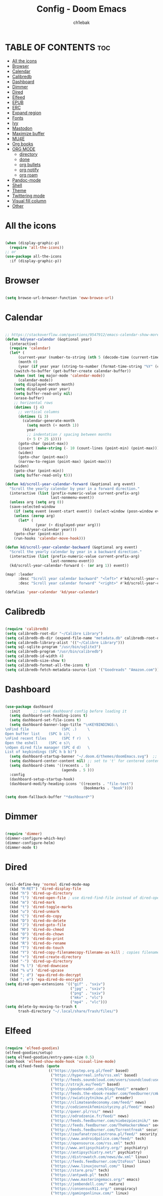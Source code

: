 #+TITLE: Config - Doom Emacs
#+AUTHOR: ch1ebak
#+PROPERTY: header-args :tangle config.el

* TABLE OF CONTENTS :toc:
- [[#all-the-icons][All the icons]]
- [[#browser][Browser]]
- [[#calendar][Calendar]]
- [[#calibredb][Calibredb]]
- [[#dashboard][Dashboard]]
- [[#dimmer][Dimmer]]
- [[#dired][Dired]]
- [[#elfeed][Elfeed]]
- [[#epub][EPUB]]
- [[#erc][ERC]]
- [[#expand-region][Expand region]]
- [[#fonts][Fonts]]
- [[#ivy][Ivy]]
- [[#mastodon][Mastodon]]
- [[#maximize-buffer][Maximize buffer]]
- [[#mu4e][MU4E]]
- [[#org-books][Org books]]
- [[#org-mode][ORG MODE]]
  - [[#directory][directory]]
  - [[#done][done]]
  - [[#org-bullets][org bullets]]
  - [[#org-notify][org notify]]
  - [[#org-roam][org roam]]
- [[#pandoc-mode][Pandoc-mode]]
- [[#shell][Shell]]
- [[#theme][Theme]]
- [[#twittering-mode][Twittering mode]]
- [[#visual-fill-column][Visual fill column]]
- [[#other][Other]]

* All the icons

#+begin_src emacs-lisp

(when (display-graphic-p)
  (require 'all-the-icons))
;; or
(use-package all-the-icons
  :if (display-graphic-p))

#+end_src

* Browser

#+BEGIN_SRC emacs-lisp

(setq browse-url-browser-function 'eww-browse-url)

#+END_SRC

* Calendar

#+BEGIN_SRC emacs-lisp

;; https://stackoverflow.com/questions/9547912/emacs-calendar-show-more-than-3-months
(defun kd/year-calendar (&optional year)
  (interactive)
  (require 'calendar)
  (let* (
      (current-year (number-to-string (nth 5 (decode-time (current-time)))))
      (month 0)
      (year (if year year (string-to-number (format-time-string "%Y" (current-time))))))
    (switch-to-buffer (get-buffer-create calendar-buffer))
    (when (not (eq major-mode 'calendar-mode))
      (calendar-mode))
    (setq displayed-month month)
    (setq displayed-year year)
    (setq buffer-read-only nil)
    (erase-buffer)
    ;; horizontal rows
    (dotimes (j 4)
      ;; vertical columns
      (dotimes (i 3)
        (calendar-generate-month
          (setq month (+ month 1))
          year
          ;; indentation / spacing between months
          (+ 5 (* 25 i))))
      (goto-char (point-max))
      (insert (make-string (- 10 (count-lines (point-min) (point-max))) ?\n))
      (widen)
      (goto-char (point-max))
      (narrow-to-region (point-max) (point-max)))
    (widen)
    (goto-char (point-min))
    (setq buffer-read-only t)))

(defun kd/scroll-year-calendar-forward (&optional arg event)
  "Scroll the yearly calendar by year in a forward direction."
  (interactive (list (prefix-numeric-value current-prefix-arg)
                     last-nonmenu-event))
  (unless arg (setq arg 0))
  (save-selected-window
    (if (setq event (event-start event)) (select-window (posn-window event)))
    (unless (zerop arg)
      (let* (
              (year (+ displayed-year arg)))
        (kd/year-calendar year)))
    (goto-char (point-min))
    (run-hooks 'calendar-move-hook)))

(defun kd/scroll-year-calendar-backward (&optional arg event)
  "Scroll the yearly calendar by year in a backward direction."
  (interactive (list (prefix-numeric-value current-prefix-arg)
                     last-nonmenu-event))
  (kd/scroll-year-calendar-forward (- (or arg 1)) event))

(map! :leader
      :desc "Scroll year calendar backward" "<left>" #'kd/scroll-year-calendar-backward
      :desc "Scroll year calendar forward" "<right>" #'kd/scroll-year-calendar-forward)

(defalias 'year-calendar 'kd/year-calendar)

#+END_SRC

* Calibredb

#+begin_src emacs-lisp

(require 'calibredb)
(setq calibredb-root-dir "~/Calibre Library")
(setq calibredb-db-dir (expand-file-name "metadata.db" calibredb-root-dir))
(setq calibredb-library-alist '(("~/Calibre Library")))
(setq sql-sqlite-program "/usr/bin/sqlite3")
(setq calibredb-program "/usr/bin/calibredb")
(setq calibredb-id-width 4)
(setq calibredb-size-show t)
(setq calibredb-format-all-the-icons t)
(setq calibredb-fetch-metadata-source-list '("Goodreads" "Amazon.com"))

#+end_src

* Dashboard

#+BEGIN_SRC emacs-lisp

(use-package dashboard
  :init      ;; tweak dashboard config before loading it
  (setq dashboard-set-heading-icons t)
  (setq dashboard-set-file-icons t)
  (setq dashboard-banner-logo-title "\nKEYBINDINGS:\
\nFind file               (SPC .)     \
Open buffer list    (SPC b i)\
\nFind recent files       (SPC f r)   \
Open the eshell     (SPC e s)\
\nOpen dired file manager (SPC d d)   \
List of keybindings (SPC h b b)")
  (setq dashboard-startup-banner "~/.doom.d/themes/doomEmacs.svg")  ;; use custom image as banner
  (setq dashboard-center-content nil) ;; set to 't' for centered content
  (setq dashboard-items '((recents . 5)
                          (agenda . 5 )))
  :config
  (dashboard-setup-startup-hook)
  (dashboard-modify-heading-icons '((recents . "file-text")
                                    (bookmarks . "book"))))

(setq doom-fallback-buffer "*dashboard*")

#+END_SRC

* Dimmer

#+begin_src emacs-lisp

(require 'dimmer)
(dimmer-configure-which-key)
(dimmer-configure-helm)
(dimmer-mode t)

#+end_src

* Dired

#+begin_src emacs-lisp

(evil-define-key 'normal dired-mode-map
  (kbd "M-RET") 'dired-display-file
  (kbd "h") 'dired-up-directory
  (kbd "l") 'dired-open-file ; use dired-find-file instead of dired-open.
  (kbd "m") 'dired-mark
  (kbd "t") 'dired-toggle-marks
  (kbd "u") 'dired-unmark
  (kbd "C") 'dired-do-copy
  (kbd "D") 'dired-do-delete
  (kbd "J") 'dired-goto-file
  (kbd "M") 'dired-do-chmod
  (kbd "O") 'dired-do-chown
  (kbd "P") 'dired-do-print
  (kbd "R") 'dired-do-rename
  (kbd "T") 'dired-do-touch
  (kbd "Y") 'dired-copy-filenamecopy-filename-as-kill ; copies filename to kill ring.
  (kbd "+") 'dired-create-directory
  (kbd "-") 'dired-up-directory
  (kbd "% l") 'dired-downcase
  (kbd "% u") 'dired-upcase
  (kbd "; d") 'epa-dired-do-decrypt
  (kbd "; e") 'epa-dired-do-encrypt)
(setq dired-open-extensions '(("gif" . "sxiv")
                              ("jpg" . "sxiv")
                              ("png" . "sxiv")
                              ("mkv" . "vlc")
                              ("mp4" . "vlc")))
(setq delete-by-moving-to-trash t
      trash-directory "~/.local/share/Trash/files/")

#+end_src

* Elfeed

#+BEGIN_SRC emacs-lisp

(require 'elfeed-goodies)
(elfeed-goodies/setup)
(setq elfeed-goodies/entry-pane-size 0.5)
(add-hook 'elfeed-show-mode-hook 'visual-line-mode)
(setq elfeed-feeds (quote
                    (("https://postep.org.pl/feed" based)
                     ("https://hyperreal.info/rss.xml" based)
                     ("http://feeds.soundcloud.com/users/soundcloud:users:284471201/sounds.rss" based)
                     ("http://strajk.eu/feed/" based)
                     ("http://goodereader.com/blog/feed/" ereader)
                     ("http://feeds.the-ebook-reader.com/feedburner/cmWU" ereader)
                     ("https://swiatczytnikow.pl/" ereader)
                     ("https://climateandeconomy.com/feed/" news)
                     ("http://codziennikfeministyczny.pl/feed/" news)
                     ("http://queer.pl/rss/" news)
                     ("https://odrodzenie.fr/feed/" news)
                     ("http://feeds.feedburner.com/niebezpiecznik/" security)
                     ("https://feeds.feedburner.com/TheHackersNews" security)
                     ("http://feeds.feedburner.com/Torrentfreak" security)
                     ("https://zaufanatrzeciastrona.pl/feed/" security)
                     ("https://www.androidpolice.com/feed/" tech)
                     ("https://opensource.com/rss.xml" tech)
                     ("http://www.antipsychiatry.org/" psychiatry)
                     ("https://antipsychiatry.net/" psychiatry)
                     ("https://distrowatch.com/news/dw.xml" linux)
                     ("https://feeds.feedburner.com/ItsFoss" linux)
                     ("https://www.linuxjournal.com/" linux)
                     ("https://stare.pro/" tech)
                     ("https://antyweb.pl" tech)
                     ("https://www.masteringemacs.org/" emacs)
                     ("https://jembendell.com/" nature)
                     ("https://consensus911.org/" conspiracy)
                     ("https://gamingonlinux.com/" linux)
                     ("https://9to5linux.com/" linux)
                     ("https://lwn.net/" linux)
                     ("https://omgubuntu.co.uk/" linux)
                     ("https://existentialcomics.com/rss.xml" comics)
                     ("https://www.g-central.com/feed/" watch))))

#+END_SRC

* EPUB
#+BEGIN_SRC emacs-lisp

(add-to-list 'auto-mode-alist '("\\.epub\\'" . nov-mode))

#+END_SRC

* ERC

#+begin_src emacs-lisp

(map! :leader
      (:prefix ("e". "evaluate/ERC/EWW")
       :desc "Launch ERC with TLS connection" "E" #'erc-tls))

(setq erc-server "irc.libera.chat"
      erc-nick "anilorak"
      erc-track-shorten-start 24
      erc-autojoin-channels-alist '(("irc.libera.chat" "#emacs" "#linux"))
      erc-kill-buffer-on-part t
      erc-fill-column 100
      erc-fill-function 'erc-fill-static
      erc-fill-static-center 20
      ;; erc-auto-query 'bury
      )


#+end_src

* Expand region

#+BEGIN_SRC emacs-lisp

(use-package expand-region
  :bind ("C-=" . er/expand-region))

#+END_SRC

* Fonts

#+BEGIN_SRC emacs-lisp

(setq doom-font (font-spec :family "mononoki Nerd Font" :size 12)
      doom-variable-pitch-font (font-spec :family "Cantarell" :size 12)
      doom-big-font (font-spec :family "mononoki Nerd Font" :size 20))
(after! doom-themes
  (setq doom-themes-enable-bold t
        doom-themes-enable-italic t))
(custom-set-faces!
  '(font-lock-comment-face :slant italic)
  '(font-lock-keyword-face :slant italic))
;; (def-package! highlight-indent-guides
  ;; :commands highlight-indent-guides-mode
  ;; :hook (prog-mode . highlight-indent-guides-mode)
  ;; :config
  ;; (setq highlight-indent-guides-method 'character
        ;; highlight-indent-guides-character ?/->
        ;; highlight-indent-guides-delay 0.01
        ;; highlight-indent-guides-responsive 'top
        ;; highlight-indent-guides-auto-enabled nil
        ;; ))

#+END_SRC

#+RESULTS:
| doom--customize-themes-h-8 | doom--customize-themes-h-9 |

* Ivy

#+BEGIN_SRC emacs-lisp

(use-package ivy
  :diminish
  :bind (("C-s" . swiper)
         :map ivy-minibuffer-map
         ("TAB" . ivy-alt-done)
         ("C-l" . ivy-alt-done)
         ("C-j" . ivy-next-line)
         ("C-k" . ivy-previous-line)
         :map ivy-switch-buffer-map
         ("C-k" . ivy-previous-line)
         ("C-l" . ivy-done)
         ("C-d" . ivy-switch-buffer-kill)
         :map ivy-reverse-i-search-map
         ("C-k" . ivy-previous-line)
         ("C-d" . ivy-reverse-i-search-kill))
  :config
  (ivy-mode 1))
(use-package ivy-rich
  :after ivy
  :init
  (ivy-rich-mode 1))

#+END_SRC

* Mastodon

#+begin_src emacs-lisp

(use-package mastodon
  :ensure t)
(setq mastodon-instance-url "https://mastodon.social"
      mastodon-active-user "2137")

#+end_src

* Maximize buffer

#+BEGIN_SRC emacs-lisp

(defun toggle-maximize-buffer () "Maximize buffer"
  (interactive)
  (if (= 1 (length (window-list)))
      (jump-to-register '_)
    (progn
      (window-configuration-to-register '_)
      (delete-other-windows))))
;; Bind it to a key.
(global-set-key [(super shift return)] 'toggle-maximize-buffer)

#+END_SRC

* MU4E

#+BEGIN_SRC emacs-lisp

(require 'org-mime)
(add-to-list 'load-path "/usr/local/share/emacs/site-lisp/mu4e/")
(require 'mu4e)
(setq mu4e-maildir (expand-file-name "~/Maildir"))
; get mail
(setq mu4e-get-mail-command "mbsync -c ~/.emacs.d/mu4e/.mbsyncrc -a"
  ;; mu4e-html2text-command "w3m -T text/html" ;;using the default mu4e-shr2text
  mu4e-view-prefer-html t
  mu4e-update-interval 180
  mu4e-headers-auto-update t
  mu4e-compose-signature-auto-include nil
  mu4e-compose-format-flowed t)
;; to view selected message in the browser, no signin, just html mail
(add-to-list 'mu4e-view-actions
  '("ViewInBrowser" . mu4e-action-view-in-browser) t)
;; enable inline images
(setq mu4e-view-show-images t)
;; use imagemagick, if available
(when (fboundp 'imagemagick-register-types)
  (imagemagick-register-types))
;; every new email composition gets its own frame!
(setq mu4e-compose-in-new-frame t)
;; don't save message to Sent Messages, IMAP takes care of this
(setq mu4e-sent-messages-behavior 'delete)
(add-hook 'mu4e-view-mode-hook #'visual-line-mode)
;; <tab> to navigate to links, <RET> to open them in browser
(add-hook 'mu4e-view-mode-hook
  (lambda()
;; try to emulate some of the eww key-bindings
(local-set-key (kbd "<RET>") 'mu4e~view-browse-url-from-binding)
(local-set-key (kbd "<tab>") 'shr-next-link)
(local-set-key (kbd "<backtab>") 'shr-previous-link)))
;; from https://www.reddit.com/r/emacs/comments/bfsck6/mu4e_for_dummies/elgoumx
(add-hook 'mu4e-headers-mode-hook
      (defun my/mu4e-change-headers ()
        (interactive)
        (setq mu4e-headers-fields
              `((:human-date . 25) ;; alternatively, use :date
                (:flags . 6)
                (:from . 22)
                (:thread-subject . ,(- (window-body-width) 70)) ;; alternatively, use :subject
                (:size . 7)))))
;; if you use date instead of human-date in the above, use this setting
;; give me ISO(ish) format date-time stamps in the header list
;(setq mu4e-headers-date-format "%Y-%m-%d %H:%M")
;; spell check
(add-hook 'mu4e-compose-mode-hook
    (defun my-do-compose-stuff ()
       "My settings for message composition."
       (visual-line-mode)
       (org-mu4e-compose-org-mode)
           (use-hard-newlines -1)
       (flyspell-mode)))
(require 'smtpmail)
;;rename files when moving
;;NEEDED FOR MBSYNC
(setq mu4e-change-filenames-when-moving t)
;;set up queue for offline email
;;use mu mkdir  ~/Maildir/acc/queue to set up first
(setq smtpmail-queue-mail nil)  ;; start in normal mode
;;from the info manual
(setq mu4e-attachment-dir  "~/Pobrane")
(setq message-kill-buffer-on-exit t)
(setq mu4e-compose-dont-reply-to-self t)
(require 'org-mu4e)
;; convert org mode to HTML automatically
(setq org-mu4e-convert-to-html t)
;;from vxlabs config
;; show full addresses in view message (instead of just names)
;; toggle per name with M-RET
(setq mu4e-view-show-addresses 't)
;; don't ask when quitting
(setq mu4e-confirm-quit nil)
;; mu4e-context
(setq mu4e-context-policy 'pick-first)
(setq mu4e-compose-context-policy 'always-ask)
(setq mu4e-contexts
  (list
   (make-mu4e-context
    :name "work" ;;for acc1-gmail
    :enter-func (lambda () (mu4e-message "Entering context work"))
    :leave-func (lambda () (mu4e-message "Leaving context work"))
    :match-func (lambda (msg)
                  (when msg
                (mu4e-message-contact-field-matches
                 msg '(:from :to :cc :bcc) "yellowparenti@disroot.org")))
    :vars '((user-mail-address . "yellowparenti@disroot.org")
            (user-full-name . "User Account1")
            (mu4e-sent-folder . "/acc1-gmail/[acc1].Sent Mail")
            (mu4e-drafts-folder . "/acc1-gmail/[acc1].drafts")
            (mu4e-trash-folder . "/acc1-gmail/[acc1].Bin")
            (mu4e-compose-signature . (concat "Formal Signature\n" "Emacs 25, org-mode 9, mu4e 1.0\n"))
            (mu4e-compose-format-flowed . t)
            (smtpmail-queue-dir . "~/Maildir/acc1-gmail/queue/cur")
            (message-send-mail-function . smtpmail-send-it)
            (smtpmail-smtp-user . "acc1")
            (smtpmail-starttls-credentials . (("smtp.disroot.org" 587 nil nil)))
            (smtpmail-auth-credentials . (expand-file-name "~/.authinfo.gpg"))
            (smtpmail-default-smtp-server . "smtp.disroot.org")
            (smtpmail-smtp-server . "smtp.disroot.org")
            (smtpmail-smtp-service . 587)
            (smtpmail-debug-info . t)
            (smtpmail-debug-verbose . t)
            (mu4e-maildir-shortcuts . ( ("/acc1-gmail/INBOX"            . ?i)
                                        ("/acc1-gmail/[acc1].Sent Mail" . ?s)
                                        ("/acc1-gmail/[acc1].Bin"       . ?t)
                                        ("/acc1-gmail/[acc1].All Mail"  . ?a)
                                        ("/acc1-gmail/[acc1].Starred"   . ?r)
                                        ("/acc1-gmail/[acc1].drafts"    . ?d)
                                        ))))))

#+END_SRC

* Org books

#+begin_src emacs-lisp

(setq org-books-file "~/Dokumenty/org/my-list.org")

#+end_src

* ORG MODE
** directory

#+BEGIN_SRC emacs-lisp

(after! org
  (setq org-directory "~/Dokumenty/org/"
        org-log-done 'time
        org-todo-keywords        ; This overwrites the default Doom org-todo-keywords
          '((sequence
             "TODO(t)"           ; A task that is ready to be tackled
             "WAIT(w)"           ; Something is holding up this task
             "|"                 ; The pipe necessary to separate "active" states and "inactive" states
             "DONE(d)"           ; Task has been completed
             "CANCELLED(c)" )))) ; Task has been cancelled

#+END_SRC

** done

#+BEGIN_SRC emacs-lisp

(defun org-archive-done-tasks ()
  (interactive)
  (org-map-entries
   (lambda ()
     (org-archive-subtree)
     (setq org-map-continue-from (org-element-property :begin (org-element-at-point))))
   "/DONE" 'tree))

#+END_SRC

** org bullets

#+BEGIN_SRC emacs-lisp

(use-package org-bullets)
(add-hook 'org-mode-hook (lambda () (org-bullets-mode 1)))

#+END_SRC

** org notify

#+BEGIN_SRC emacs-lisp

 (use-package org
   :ensure org-plus-contrib)
 (use-package org-notify
   :ensure nil
   :after org
   :config
   (org-notify-start))

#+END_SRC

** org roam

#+BEGIN_SRC emacs-lisp

(use-package org-roam
  :ensure t
  :init
  (setq org-roam-v2-ack t)
  :custom
  (org-roam-directory "~/Dokumenty/org/org-roam")
  (setq org-roam-dailies-directory "~/Dokumenty/org/org-roam/daily")
 (custom-set-faces
   '((org-roam-link org-roam-link-current)
     :foreground "#e24888" :underline t))
  (org-roam-completion-everywhere t)
  (org-roam-dailies-capture-templates
    '(("d" "default" entry "* %<%I:%M %p>: %?"
       :if-new (file+head "%<%Y-%m-%d>.org" "#+title: %<%Y-%m-%d>\n"))))
  (org-roam-capture-templates
  '(("d" "default" plain
     "%?"
     :if-new (file+head "%<%Y%m%d%H%M%S>-${slug}.org" "#+title: ${title}\n#+date: %U\n")
     :unnarrowed t))
    ("b" "book notes" plain (file "~/Dokumenty/org/org-roam/templates/BookNoteTemplate.org")
     :if-new (file+head "%<%Y%m%d%H%M%S>-${slug}.org" "#+title: ${title}\n#+date: %U\n")
     :unnarrowed t)
    ("p" "project" plain "~/Dokumenty/org/org-roam/templates/ProjectTemplate.org"
     :if-new (file+head "%<%Y%m%d%H%M%S>-${slug}.org" "#+title: ${title}\n#+filetags: Project")
     :unnarrowed t))
   :bind (("C-c n l" . org-roam-buffer-toggle)
          ("C-c n f" . org-roam-node-find)
          ("C-c n i" . org-roam-node-insert)
          :map org-mode-map
          ("C-M-i" . completion-at-point)
          :map org-roam-dailies-map
          ("Y" . org-roam-dailies-capture-yesterday)
          ("T" . org-roam-dailies-capture-tomorrow))
   :bind-keymap
   ("C-c n d" . org-roam-dailies-map)
  :config
  (require 'org-roam-dailies) ;; Ensure the keymap is available
  (org-roam-db-autosync-mode)
  (org-roam-setup))

#+END_SRC

* Pandoc-mode

#+BEGIN_SRC emacs-lisp

(add-hook 'org-mode-hook 'pandoc-mode)

#+END_SRC

* Shell

#+BEGIN_SRC emacs-lisp

(setq shell-file-name "/bin/fish")

#+END_SRC

* Theme

#+BEGIN_SRC emacs-lisp

;; (setq doom-theme 'catppuccin)
;; (setq doom-theme 'doom-dracula)
;; (setq doom-theme 'doom-nord)
(setq doom-theme 'doom-one)
(setq fancy-splash-image "~/.doom.d/themes/doomEmacs.svg")

#+END_SRC

* Twittering mode

#+begin_src emacs-lisp

(require 'twittering-mode)
      (setq twittering-use-master-password t)
      (setq twittering-cert-file "/etc/ssl/certs/ca-bundle.crt")
      (setq twittering-allow-insecure-server-cert t)
      (setq twittering-icon-mode t)
      (setq twittering-use-icon-storage t)
      (setq twittering-display-remaining t)
(defalias 'epa--decode-coding-string 'decode-coding-string)

#+end_src

* Visual fill column

#+begin_src emacs-lisp

(add-hook 'visual-line-mode-hook #'visual-fill-column-mode)

#+end_src

* Other

#+BEGIN_SRC emacs-lisp

(setq frame-resize-pixelwise t)
(setq display-line-numbers-type t)
(setq org-hide-emphasis-markers t)

#+END_SRC
